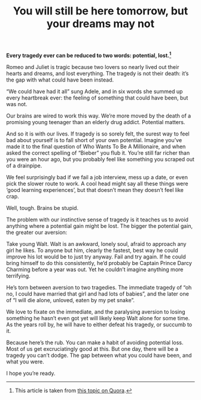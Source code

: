 #+TITLE: You will still be here tomorrow, but your dreams may not

*Every tragedy ever can be reduced to two words: potential, lost.[fn:1]*

Romeo and Juliet is tragic because two lovers so nearly lived out their hearts and dreams, and lost everything. The tragedy is not their death: it’s the gap with what could have been instead.

#+BEGIN_CENTER 
[[./images/dream-tomorrow-tragedy.png]]
#+END_CENTER

“We could have had it all” sung Adele, and in six words she summed up every heartbreak ever: the feeling of something that could have been, but was not.
 
Our brains are wired to work this way. We’re more moved by the death of a promising young teenager than an elderly drug addict. Potential matters.
 
And so it is with our lives. If tragedy is so sorely felt, the surest way to feel bad about yourself is to fall short of your own potential. Imagine you’ve made it to the final question of Who Wants To Be A Millionaire, and when asked the correct spelling of “Bieber” you flub it. You’re still far richer than you were an hour ago, but you probably feel like something you scraped out of a drainpipe.
 
We feel surprisingly bad if we fail a job interview, mess up a date, or even pick the slower route to work. A cool head might say all these things were ‘good learning experiences’, but that doesn’t mean they doesn’t feel like crap.
 
Well, tough. Brains be stupid.
 
The problem with our instinctive sense of tragedy is it teaches us to avoid anything where a potential gain might be lost. The bigger the potential gain, the greater our aversion:

#+BEGIN_CENTER 
[[./images/dream-tomorrow-aversion.png]]
#+END_CENTER

Take young Walt. Walt is an awkward, lonely soul, afraid to approach any girl he likes. To anyone but him, clearly the fastest, best way he could improve his lot would be to just try anyway. Fail and try again. If he could bring himself to do this consistently, he’d probably be Captain Prince Darcy Charming before a year was out. Yet he couldn’t imagine anything more terrifying.
 
He’s torn between aversion to two tragedies. The immediate tragedy of “oh no, I could have married that girl and had lots of babies”, and the later one of “I will die alone, unloved, eaten by my pet snake”.
 
We love to fixate on the immediate, and the paralysing aversion to losing something he hasn’t even got yet will likely keep Walt alone for some time.  As the years roll by, he will have to either defeat his tragedy, or succumb to it.
 
Because here’s the rub. You can make a habit of avoiding potential loss. Most of us get excruciatingly good at this. But one day, there will be a tragedy you can’t dodge. The gap between what you could have been, and what you were.
 
I hope you’re ready.

[fn:1] This article is taken from [[http://abetterlife.quora.com/You-will-still-be-here-tomorrow-but-your-dreams-may-not][this topic on Quora]].
